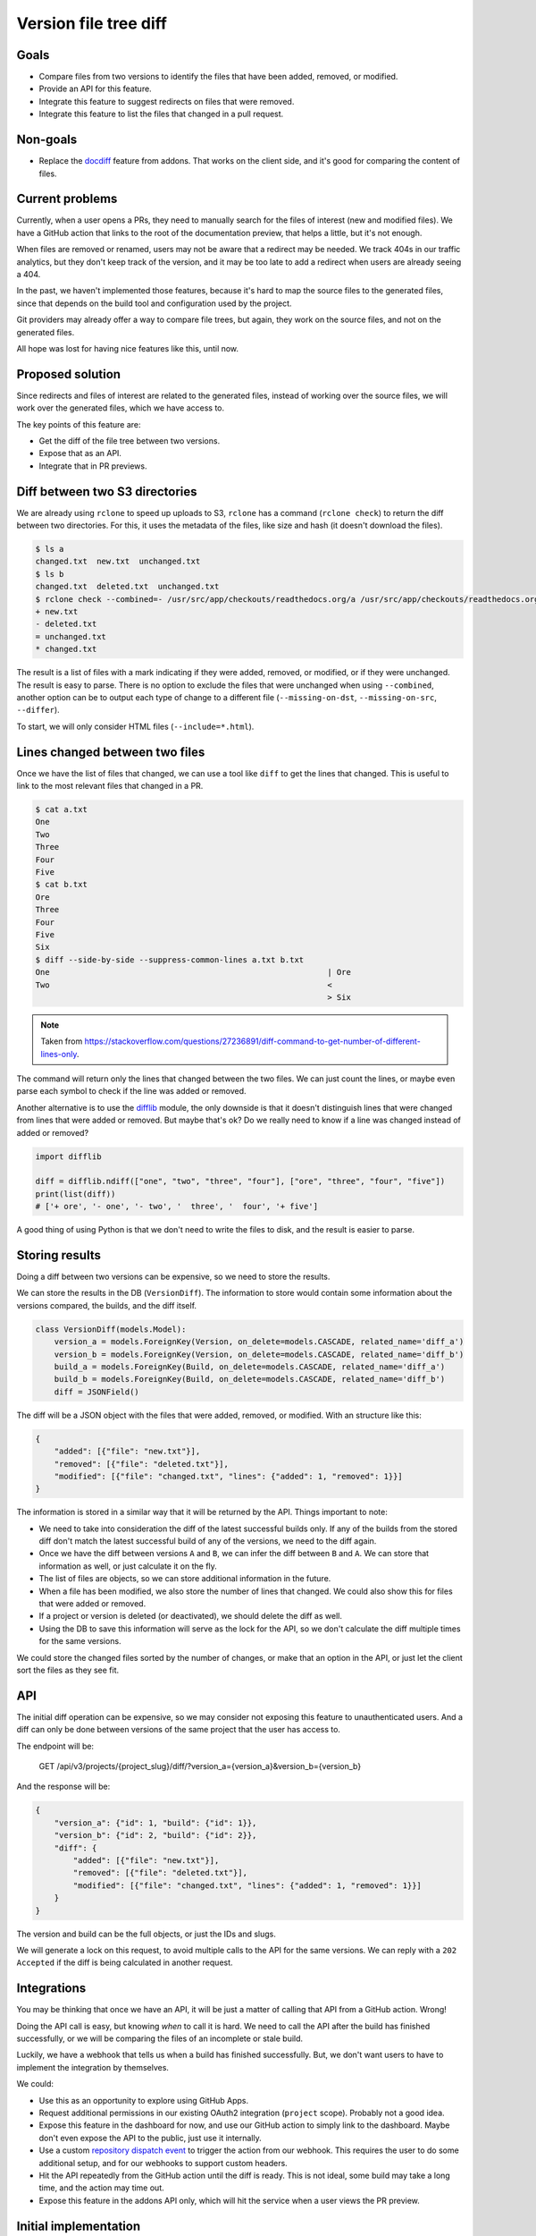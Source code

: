 Version file tree diff
======================

Goals
-----

- Compare files from two versions to identify the files that have been added, removed, or modified.
- Provide an API for this feature.
- Integrate this feature to suggest redirects on files that were removed.
- Integrate this feature to list the files that changed in a pull request.

Non-goals
---------

- Replace the `docdiff <https://github.com/readthedocs/addons?tab=readme-ov-file#docdiff>`__ feature from addons.
  That works on the client side, and it's good for comparing the content of files.

Current problems
----------------

Currently, when a user opens a PRs, they need to manually search for the files of interest (new and modified files).
We have a GitHub action that links to the root of the documentation preview, that helps a little, but it's not enough.

When files are removed or renamed, users may not be aware that a redirect may be needed.
We track 404s in our traffic analytics, but they don't keep track of the version,
and it may be too late to add a redirect when users are already seeing a 404.

In the past, we haven't implemented those features, because it's hard to map the source files to the generated files,
since that depends on the build tool and configuration used by the project.

Git providers may already offer a way to compare file trees, but again,
they work on the source files, and not on the generated files.

All hope was lost for having nice features like this, until now.

Proposed solution
-----------------

Since redirects and files of interest are related to the generated files,
instead of working over the source files, we will work over the generated files, which we have access to.

The key points of this feature are:

- Get the diff of the file tree between two versions.
- Expose that as an API.
- Integrate that in PR previews.

Diff between two S3 directories
-------------------------------

We are already using ``rclone`` to speed up uploads to S3,
``rclone`` has a command (``rclone check``) to return the diff between two directories.
For this, it uses the metadata of the files, like size and hash
(it doesn't download the files).

.. code:: console

   $ ls a
   changed.txt  new.txt  unchanged.txt
   $ ls b
   changed.txt  deleted.txt  unchanged.txt
   $ rclone check --combined=- /usr/src/app/checkouts/readthedocs.org/a /usr/src/app/checkouts/readthedocs.org/b
   + new.txt
   - deleted.txt
   = unchanged.txt
   * changed.txt

The result is a list of files with a mark indicating if they were added, removed, or modified, or if they were unchanged.
The result is easy to parse.
There is no option to exclude the files that were unchanged when using ``--combined``,
another option can be to output each type of change to a different file (``--missing-on-dst``, ``--missing-on-src``, ``--differ``).

To start, we will only consider HTML files (``--include=*.html``).

Lines changed between two files
-------------------------------

Once we have the list of files that changed, we can use a tool like ``diff`` to get the lines that changed.
This is useful to link to the most relevant files that changed in a PR.

.. code:: console

   $ cat a.txt
   One
   Two
   Three
   Four
   Five
   $ cat b.txt
   Ore
   Three
   Four
   Five
   Six
   $ diff --side-by-side --suppress-common-lines a.txt b.txt
   One                                                           | Ore
   Two                                                           <
                                                                 > Six

.. note::

   Taken from https://stackoverflow.com/questions/27236891/diff-command-to-get-number-of-different-lines-only.

The command will return only the lines that changed between the two files.
We can just count the lines, or maybe even parse each symbol to check if the line was added or removed.

Another alternative is to use the `difflib <https://docs.python.org/3/library/difflib.html>`__ module,
the only downside is that it doesn't distinguish lines that were changed from lines that were added or removed.
But maybe that's ok? Do we really need to know if a line was changed instead of added or removed?

.. code:: python

   import difflib

   diff = difflib.ndiff(["one", "two", "three", "four"], ["ore", "three", "four", "five"])
   print(list(diff))
   # ['+ ore', '- one', '- two', '  three', '  four', '+ five']

A good thing of using Python is that we don't need to write the files to disk,
and the result is easier to parse.

Storing results
---------------

Doing a diff between two versions can be expensive, so we need to store the results.

We can store the results in the DB (``VersionDiff``).
The information to store would contain some information about the versions compared, the builds, and the diff itself.

.. code:: python

   class VersionDiff(models.Model):
       version_a = models.ForeignKey(Version, on_delete=models.CASCADE, related_name='diff_a')
       version_b = models.ForeignKey(Version, on_delete=models.CASCADE, related_name='diff_b')
       build_a = models.ForeignKey(Build, on_delete=models.CASCADE, related_name='diff_a')
       build_b = models.ForeignKey(Build, on_delete=models.CASCADE, related_name='diff_b')
       diff = JSONField()

The diff will be a JSON object with the files that were added, removed, or modified.
With an structure like this:

.. code:: json

   {
       "added": [{"file": "new.txt"}],
       "removed": [{"file": "deleted.txt"}],
       "modified": [{"file": "changed.txt", "lines": {"added": 1, "removed": 1}}]
   }

The information is stored in a similar way that it will be returned by the API.
Things important to note:

- We need to take into consideration the diff of the latest successful builds only.
  If any of the builds from the stored diff don't match the latest successful build of any of the versions,
  we need to the diff again.
- Once we have the diff between versions ``A`` and ``B``, we can infer the diff between ``B`` and ``A``.
  We can store that information as well, or just calculate it on the fly.
- The list of files are objects, so we can store additional information in the future.
- When a file has been modified, we also store the number of lines that changed.
  We could also show this for files that were added or removed.
- If a project or version is deleted (or deactivated), we should delete the diff as well.
- Using the DB to save this information will serve as the lock for the API,
  so we don't calculate the diff multiple times for the same versions.

We could store the changed files sorted by the number of changes, or make that an option in the API,
or just let the client sort the files as they see fit.

API
---

The initial diff operation can be expensive, so we may consider not exposing this feature to unauthenticated users.
And a diff can only be done between versions of the same project that the user has access to.

The endpoint will be:

   GET /api/v3/projects/{project_slug}/diff/?version_a={version_a}&version_b={version_b}

And the response will be:

.. code:: json

   {
       "version_a": {"id": 1, "build": {"id": 1}},
       "version_b": {"id": 2, "build": {"id": 2}},
       "diff": {
           "added": [{"file": "new.txt"}],
           "removed": [{"file": "deleted.txt"}],
           "modified": [{"file": "changed.txt", "lines": {"added": 1, "removed": 1}}]
       }
   }

The version and build can be the full objects, or just the IDs and slugs.

We will generate a lock on this request, to avoid multiple calls to the API for the same versions.
We can reply with a ``202 Accepted`` if the diff is being calculated in another request.

Integrations
------------

You may be thinking that once we have an API, it will be just a matter of calling that API from a GitHub action. Wrong!

Doing the API call is easy, but knowing *when* to call it is hard.
We need to call the API after the build has finished successfully,
or we will be comparing the files of an incomplete or stale build.

Luckily, we have a webhook that tells us when a build has finished successfully.
But, we don't want users to have to implement the integration by themselves.

We could:

- Use this as an opportunity to explore using GitHub Apps.
- Request additional permissions in our existing OAuth2 integration (``project`` scope). Probably not a good idea.
- Expose this feature in the dashboard for now, and use our GitHub action to simply link to the dashboard.
  Maybe don't even expose the API to the public, just use it internally.
- Use a custom `repository dispatch event <https://docs.github.com/en/actions/using-workflows/events-that-trigger-workflows#repository_dispatch>`__
  to trigger the action from our webhook. This requires the user to do some additional setup,
  and for our webhooks to support custom headers.
- Hit the API repeatedly from the GitHub action until the diff is ready.
  This is not ideal, some build may take a long time, and the action may time out.
- Expose this feature in the addons API only, which will hit the service when a user views the PR preview.

Initial implementation
----------------------

For the initial implementation, we will:

- Use the ``rclone check`` command to get the diff between two versions.
- Only expose the files that were added, removed, or modified (HTML files only).
  The number of lines that changed wont be exposed.
- Store the results in the DB.
- Expose this feature only via the addons feature.
- Allow to diff an external version against the version that points to the default branch/tag of the project only.
- Use a feature flag to enable this feature on projects.
- Run the diff while we have the files on disk (end of the build), if possible.

Possible issues
---------------

Even if we don't download files from S3, we are still making calls to S3, and AWS charges for those calls.
But since we are doing this on demand, and we can cache the results, we can minimize the costs
(maybe is not that much).

``rclone check`` returns only the list of files that changed,
if we want to make additional checks over those files, we will need to make additional calls to S3.

We should also just check a X number of files, we don't want to run a diff of thousands of files,
and also a limit on the size of the files.

Future improvements and ideas
-----------------------------

- Detect moved files.
  This will imply checking the hashes of deleted and added files,
  if that same hash of a file that was deleted matches one from a file that was added,
  we have a move.
  But since we don't have access to those hashes after rclone is run,
  we would need to re-fetch that metadata from S3.
  Could be a feature request for rclone.
- Detect changes in sections of HTML files.
  We could re-use the code we have for search indexing.
- Expand to other file types
- Allow doing a diff between versions of different projects
